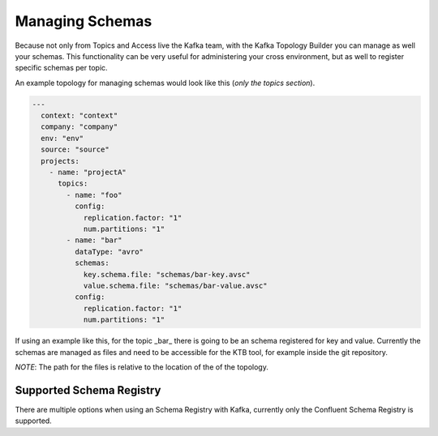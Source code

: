 Managing Schemas
*******************************

Because not only from Topics and Access live the Kafka team, with the Kafka Topology Builder you can manage as well your schemas.
This functionality can be very useful for administering your cross environment, but as well to register specific schemas per topic.

An example topology for managing schemas would look like this (*only the topics section*).

.. code-block:: YAML

  ---
    context: "context"
    company: "company"
    env: "env"
    source: "source"
    projects:
      - name: "projectA"
        topics:
          - name: "foo"
            config:
              replication.factor: "1"
              num.partitions: "1"
          - name: "bar"
            dataType: "avro"
            schemas:
              key.schema.file: "schemas/bar-key.avsc"
              value.schema.file: "schemas/bar-value.avsc"
            config:
              replication.factor: "1"
              num.partitions: "1"

If using an example like this, for the topic _bar_ there is going to be an schema registered for key and value.
Currently the schemas are managed as files and need to be accessible for the KTB tool, for example inside the git repository.

*NOTE*: The path for the files is relative to the location of the of the topology.

Supported Schema Registry
-----------

There are multiple options when using an Schema Registry with Kafka, currently only the Confluent Schema Registry is supported.